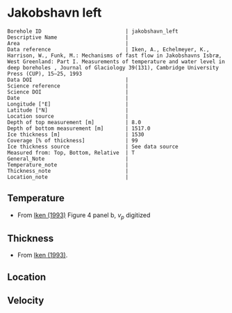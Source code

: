 * Jakobshavn left
:PROPERTIES:
:header-args:jupyter-python+: :session ds :kernel ds
:clearpage: t
:END:

#+NAME: ingest_meta
#+BEGIN_SRC bash :results verbatim :exports results
cat meta.bsv | sed 's/|/@| /' | column -s"@" -t
#+END_SRC

#+RESULTS: ingest_meta
#+begin_example
Borehole ID                           | jakobshavn_left
Descriptive Name                      | 
Area                                  | 
Data reference                        | Iken, A., Echelmeyer, Κ., Harrison, W., Funk, M.: Mechanisms of fast flow in Jakobshavns Isbræ, West Greenland: Part I. Measurements of temperature and water level in deep boreholes , Journal of Glaciology 39(131), Cambridge University Press (CUP), 15–25, 1993 
Data DOI                              | 
Science reference                     | 
Science DOI                           | 
Date                                  | 
Longitude [°E]                        | 
Latitude [°N]                         | 
Location source                       | 
Depth of top measurement [m]          | 8.0
Depth of bottom measurement [m]       | 1517.0
Ice thickness [m]                     | 1530
Coverage [% of thickness]             | 99
Ice thickness source                  | See data source
Measured from: Top, Bottom, Relative  | T
General_Note                          | 
Temperature_note                      | 
Thickness_note                        | 
Location_note                         | 
#+end_example

** Temperature

+ From [[citet:iken_1993][Iken (1993)]] Figure 4 panel b, \(v_p\) digitized
[[./iken_1993_fig4.png]]

** Thickness

+ From [[citet:iken_1993][Iken (1993)]].

** Location

** Velocity

** Data                                                 :noexport:

#+NAME: ingest_data
#+BEGIN_SRC bash :exports results
cat data.csv | sort -t, -n -k2
#+END_SRC

#+RESULTS: ingest_data
|                   t |                  d |
|  -4.724362789255338 |  8.001819012736064 |
|  -7.369668186299954 |  53.10621636620482 |
|  -9.272166001685285 |  97.21069829581052 |
| -12.027326452677109 | 179.11433443979678 |
| -14.209479013914823 |  273.0513516321747 |
| -16.568747189001243 | 390.23979487383644 |
| -18.298463898434065 | 485.22148819712663 |
| -19.798336003767858 |  623.3857751265971 |
| -20.847728161688842 |  751.9157667694838 |
| -21.666026756409067 |  909.5950101274959 |
| -21.829356656660543 |  979.5099162733106 |
|  -22.15494219716345 | 1098.3620708494511 |
| -21.441663825016768 | 1224.4811675313663 |
| -20.481313461706307 |  1287.483056645792 |
| -18.860049226104444 | 1326.1708487001824 |
|  -17.10705736184844 | 1353.9202882262641 |
|  -14.09819255050985 | 1385.2065119634183 |
| -11.778368121881797 | 1410.4665670289228 |
|   -9.45812463571204 |  1431.619020070539 |
|  -7.686399318903327 | 1445.7644796366621 |
|  -4.834902806731179 | 1468.3167760675883 |
| -2.5796980606902764 |  1485.898647130179 |
| -1.1510903348628148 | 1516.5165643406037 |

